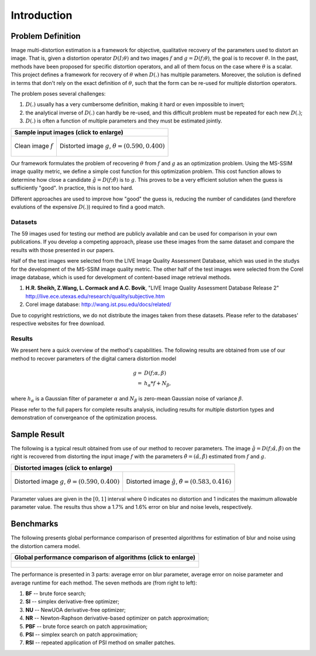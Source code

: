.. imde/introduction.rst
   Copyright 2011, Université de Sherbrooke

============
Introduction
============

Problem Definition
------------------

Image multi-distortion estimation is a framework for objective, qualitative
recovery of the parameters used to distort an image.  That is, given a
distortion operator :math:`D(I;\theta)` and two images :math:`f` and
:math:`g=D(f;\theta)`, the goal is to recover :math:`\theta`.  In the past,
methods have been proposed for specific distortion operators, and all of them
focus on the case where :math:`\theta` is a scalar.  This project defines a
framework for recovery of :math:`\theta` when :math:`D(.)` has multiple
parameters.  Moreover, the solution is defined in terms that don't rely on the
exact definition of :math:`\theta`, such that the form can be re-used for
multiple distortion operators.

The problem poses several challenges:

#. :math:`D(.)` usually has a very cumbersome definition, making it hard or even
   impossible to invert;
#. the analytical inverse of :math:`D(.)` can hardly be re-used, and this
   difficult problem must be repeated for each new :math:`D(.)`;
#. :math:`D(.)` is often a function of multiple parameters and they must be
   estimated jointly.

+-------------------------------------+---------------------------------------+
|                     Sample input images (click to enlarge)                  |
+=====================================+=======================================+
|                                     |                                       |
| .. figure:: static/f.png            | .. figure:: static/g.png              |
|     :width: 768                     |    :width: 768                        |
|     :height: 512                    |    :height: 512                       |
|     :scale: 40%                     |    :scale: 40%                        |
|     :align: center                  |    :align: center                     |
|     :alt: Clean input image "f".    |    :alt: Distorted input image "g".   |
|                                     |                                       |
|     Clean image :math:`f`           |    Distorted image :math:`g`,         |
|                                     |    :math:`\theta=(0.590,0.400)`       |
|                                     |                                       |
+-------------------------------------+---------------------------------------+

Our framework formulates the problem of recovering :math:`\theta` from :math:`f`
and :math:`g` as an optimization problem.  Using the MS-SSIM image quality
metric, we define a simple cost function for this optimization problem.  This
cost function allows to determine how close a candidate
:math:`\hat{g}=D(f;\hat{\theta})` is to :math:`g`.  This proves to be a very
efficient solution when the guess is sufficiently "good".  In practice, this is
not too hard.

Different approaches are used to improve how "good" the guess is, reducing the
number of candidates (and therefore evalutions of the expensive :math:`D(.)`)
required to find a good match.


Datasets
========

The 59 images used for testing our method are publicly available and can be used
for comparison in your own publications.  If you develop a competing approach,
please use these images from the same dataset and compare the results with those
presented in our papers.

Half of the test images were selected from the LIVE Image Quality Assessment
Database, which was used in the studys for the development of the MS-SSIM image
quality metric.  The other half of the test images were selected from the Corel
image database, which is used for development of content-based image retrieval
methods.


#. **H.R. Sheikh, Z.Wang, L. Cormack and A.C. Bovik**, "LIVE Image Quality
   Assessment Database Release 2"
   http://live.ece.utexas.edu/research/quality/subjective.htm
#. Corel image database: http://wang.ist.psu.edu/docs/related/

Due to copyright restrictions, we do not distribute the images taken from these
datasets.  Please refer to the databases' respective websites for free download.


Results
=======

We present here a quick overview of the method's capabilities.  The following
results are obtained from use of our method to recover parameters of the digital
camera distortion model

.. math::

   g =& D(f; \alpha, \beta) \\
     =& h_\alpha * f + N_\beta,

where :math:`h_\alpha` is a Gaussian filter of parameter :math:`\alpha` and
:math:`N_\beta` is zero-mean Gaussian noise of variance :math:`\beta`.

Please refer to the full papers for complete results analysis, including results
for multiple distortion types and demonstration of convergeance of the
optimization process.

Sample Result
-------------

The following is a typical result obtained from use of our method to recover
parameters.  The image :math:`\hat{g}=D(f;\hat{\alpha},\hat{\beta})` on the
right is recovered from distorting the input image :math:`f` with the parameters
:math:`\hat{\theta}=(\hat{\alpha},\hat{\beta})` estimated from :math:`f` and
:math:`g`.

+-------------------------------------+---------------------------------------+
|                     Distorted images (click to enlarge)                     |
+=====================================+=======================================+
|                                     |                                       |
| .. figure:: static/g.png            | .. figure:: static/h.png              |
|     :width: 768                     |    :width: 768                        |
|     :height: 512                    |    :height: 512                       |
|     :scale: 40%                     |    :scale: 40%                        |
|     :align: center                  |    :align: center                     |
|     :alt: Input image "g".          |    :alt: Result image "h".            |
|                                     |                                       |
|     Distorted image :math:`g`,      |    Distorted image :math:`\hat{g}`,   |
|     :math:`\theta=(0.590,0.400)`    |    :math:`\hat{\theta}=(0.583,0.416)` |
|                                     |                                       |
+-------------------------------------+---------------------------------------+

Parameter values are given in the :math:`[0,1]` interval where 0 indicates no
distortion and 1 indicates the maximum allowable parameter value.  The results
thus show a 1.7% and 1.6% error on blur and noise levels, respectively.

Benchmarks
----------

The following presents global performance comparison of presented algorithms for
estimation of blur and noise using the distortion camera model.

+------------------------------------------------------------------+
|  Global performance comparison of algorithms (click to enlarge)  |
+==================================================================+
|                                                                  |
| .. figure:: static/performance-comparison.png                    |
|    :width: 1680                                                  |
|    :height: 982                                                  |
|    :scale: 50%                                                   |
|    :align: center                                                |
|    :alt: Global performance comparison of algorithms.            |
|                                                                  |
+------------------------------------------------------------------+

The performance is presented in 3 parts: average error on blur parameter,
average error on noise parameter and average runtime for each method.  The seven
methods are (from right to left):

#. **BF** -- brute force search;
#. **SI** -- simplex derivative-free optimizer;
#. **NU** -- NewUOA derivative-free optimizer;
#. **NR** -- Newton-Raphson derivative-based optimizer on patch approximation;
#. **PBF** -- brute force search on patch approximation;
#. **PSI** -- simplex search on patch approximation;
#. **RSI** -- repeated application of PSI method on smaller patches.

.. end of document
